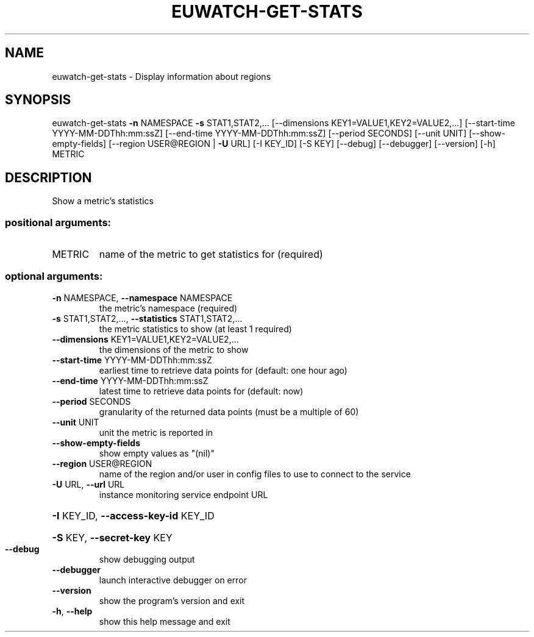 .\" DO NOT MODIFY THIS FILE!  It was generated by help2man 1.40.12.
.TH EUWATCH-GET-STATS "1" "May 2013" "euca2ools 3.0.0" "User Commands"
.SH NAME
euwatch-get-stats \- Display information about regions
.SH SYNOPSIS
euwatch\-get\-stats \fB\-n\fR NAMESPACE \fB\-s\fR STAT1,STAT2,...
[\-\-dimensions KEY1=VALUE1,KEY2=VALUE2,...]
[\-\-start\-time YYYY\-MM\-DDThh:mm:ssZ]
[\-\-end\-time YYYY\-MM\-DDThh:mm:ssZ] [\-\-period SECONDS]
[\-\-unit UNIT] [\-\-show\-empty\-fields]
[\-\-region USER@REGION | \fB\-U\fR URL] [\-I KEY_ID] [\-S KEY]
[\-\-debug] [\-\-debugger] [\-\-version] [\-h]
METRIC
.SH DESCRIPTION
Show a metric's statistics
.SS "positional arguments:"
.TP
METRIC
name of the metric to get statistics for (required)
.SS "optional arguments:"
.TP
\fB\-n\fR NAMESPACE, \fB\-\-namespace\fR NAMESPACE
the metric's namespace (required)
.TP
\fB\-s\fR STAT1,STAT2,..., \fB\-\-statistics\fR STAT1,STAT2,...
the metric statistics to show (at least 1 required)
.TP
\fB\-\-dimensions\fR KEY1=VALUE1,KEY2=VALUE2,...
the dimensions of the metric to show
.TP
\fB\-\-start\-time\fR YYYY\-MM\-DDThh:mm:ssZ
earliest time to retrieve data points for (default:
one hour ago)
.TP
\fB\-\-end\-time\fR YYYY\-MM\-DDThh:mm:ssZ
latest time to retrieve data points for (default: now)
.TP
\fB\-\-period\fR SECONDS
granularity of the returned data points (must be a
multiple of 60)
.TP
\fB\-\-unit\fR UNIT
unit the metric is reported in
.TP
\fB\-\-show\-empty\-fields\fR
show empty values as "(nil)"
.TP
\fB\-\-region\fR USER@REGION
name of the region and/or user in config files to use
to connect to the service
.TP
\fB\-U\fR URL, \fB\-\-url\fR URL
instance monitoring service endpoint URL
.HP
\fB\-I\fR KEY_ID, \fB\-\-access\-key\-id\fR KEY_ID
.HP
\fB\-S\fR KEY, \fB\-\-secret\-key\fR KEY
.TP
\fB\-\-debug\fR
show debugging output
.TP
\fB\-\-debugger\fR
launch interactive debugger on error
.TP
\fB\-\-version\fR
show the program's version and exit
.TP
\fB\-h\fR, \fB\-\-help\fR
show this help message and exit
